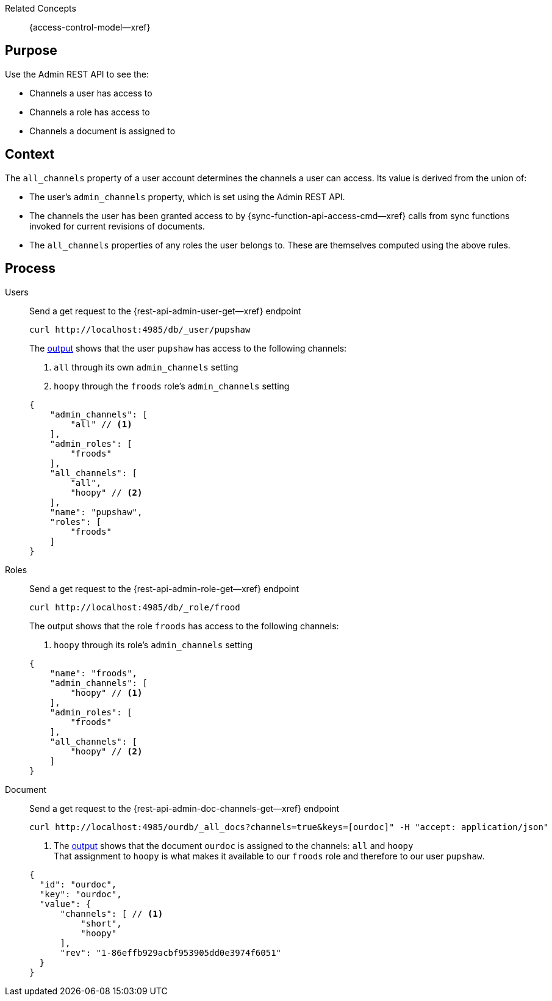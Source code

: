 // BEGIN how-to -- HOW-TO VERIFY ACCESS
// Parameters -- use-topic-header -- to show the topic heading (optional)

Related Concepts::
  {access-control-model--xref}


== Purpose

Use the Admin REST API to see the:

* Channels a user has access to
* Channels a role has access to
* Channels a document is assigned to


== Context
The `all_channels` property of a user account determines the channels a user can access.
Its value is derived from the union of:

* The user's `admin_channels` property, which is set using the Admin REST API.
* The channels the user has been granted access to by {sync-function-api-access-cmd--xref} calls from sync functions invoked for current revisions of documents.
* The `all_channels` properties of any roles the user belongs to.
These are themselves computed using the above rules.


== Process

[{tabs}]
====
Users::
+
--
Send a get request to the {rest-api-admin-user-get--xref} endpoint

[source, bash]
----
curl http://localhost:4985/db/_user/pupshaw
----

The <<ex-output,output>> shows that the user `pupshaw` has access to the following channels:

<.> `all` through its own `admin_channels` setting
<.> `hoopy` through the `froods` role's `admin_channels` setting

[#ex-output]
[source,json]
----
{
    "admin_channels": [
        "all" // <.>
    ],
    "admin_roles": [
        "froods"
    ],
    "all_channels": [
        "all",
        "hoopy" // <.>
    ],
    "name": "pupshaw",
    "roles": [
        "froods"
    ]
}
----
--

Roles::
+
--
Send a get request to the {rest-api-admin-role-get--xref} endpoint

[source, bash]
----
curl http://localhost:4985/db/_role/frood
----

The output shows that the role `froods` has access to the following channels:

<.> `hoopy` through its role's `admin_channels` setting

[source,json]
----
{
    "name": "froods",
    "admin_channels": [
        "hoopy" // <.>
    ],
    "admin_roles": [
        "froods"
    ],
    "all_channels": [
        "hoopy" // <.>
    ]
}
----
--

Document::
+
--
Send a get request to the {rest-api-admin-doc-channels-get--xref} endpoint

[source, bash]
----
curl http://localhost:4985/ourdb/_all_docs?channels=true&keys=[ourdoc]" -H "accept: application/json"
----

<.> The <<ex-outdoc,output>> shows that the document `ourdoc` is assigned to the channels: `all` and `hoopy` +
That assignment to `hoopy` is what makes it available to our `froods` role and therefore to our user `pupshaw`.

[#ex-outdoc]
[source,json]
----
{
  "id": "ourdoc",
  "key": "ourdoc",
  "value": {
      "channels": [ // <.>
          "short",
          "hoopy"
      ],
      "rev": "1-86effb929acbf953905dd0e3974f6051"
  }
}
----
--

====

// END how-to -- HOW-TO VERIFY ACCESS